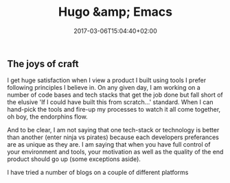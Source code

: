 #+DATE: 2017-03-06T15:04:40+02:00
#+TITLE: Hugo &amp; Emacs
#+DRAFT: true

** The joys of craft

   I get huge satisfaction when I view a product I built using tools I prefer following principles I believe in. On any given day, I am working on a number of code bases and tech stacks that get the job done but fall short of the elusive 'If I could have built this from scratch...' standard. When I can hand-pick the tools and fire-up my processes to watch it all come together, oh boy, the endorphins flow.

   And to be clear, I am not saying that one tech-stack or technology is better than another (enter ninja vs pirates) because each developers preferances are as unique as they are. I am saying that when you have full control of your environment and tools, your motivation as well as the quality of the end product should go up (some exceptions aside). 

   I have tried a number of blogs on a couple of different platforms 


